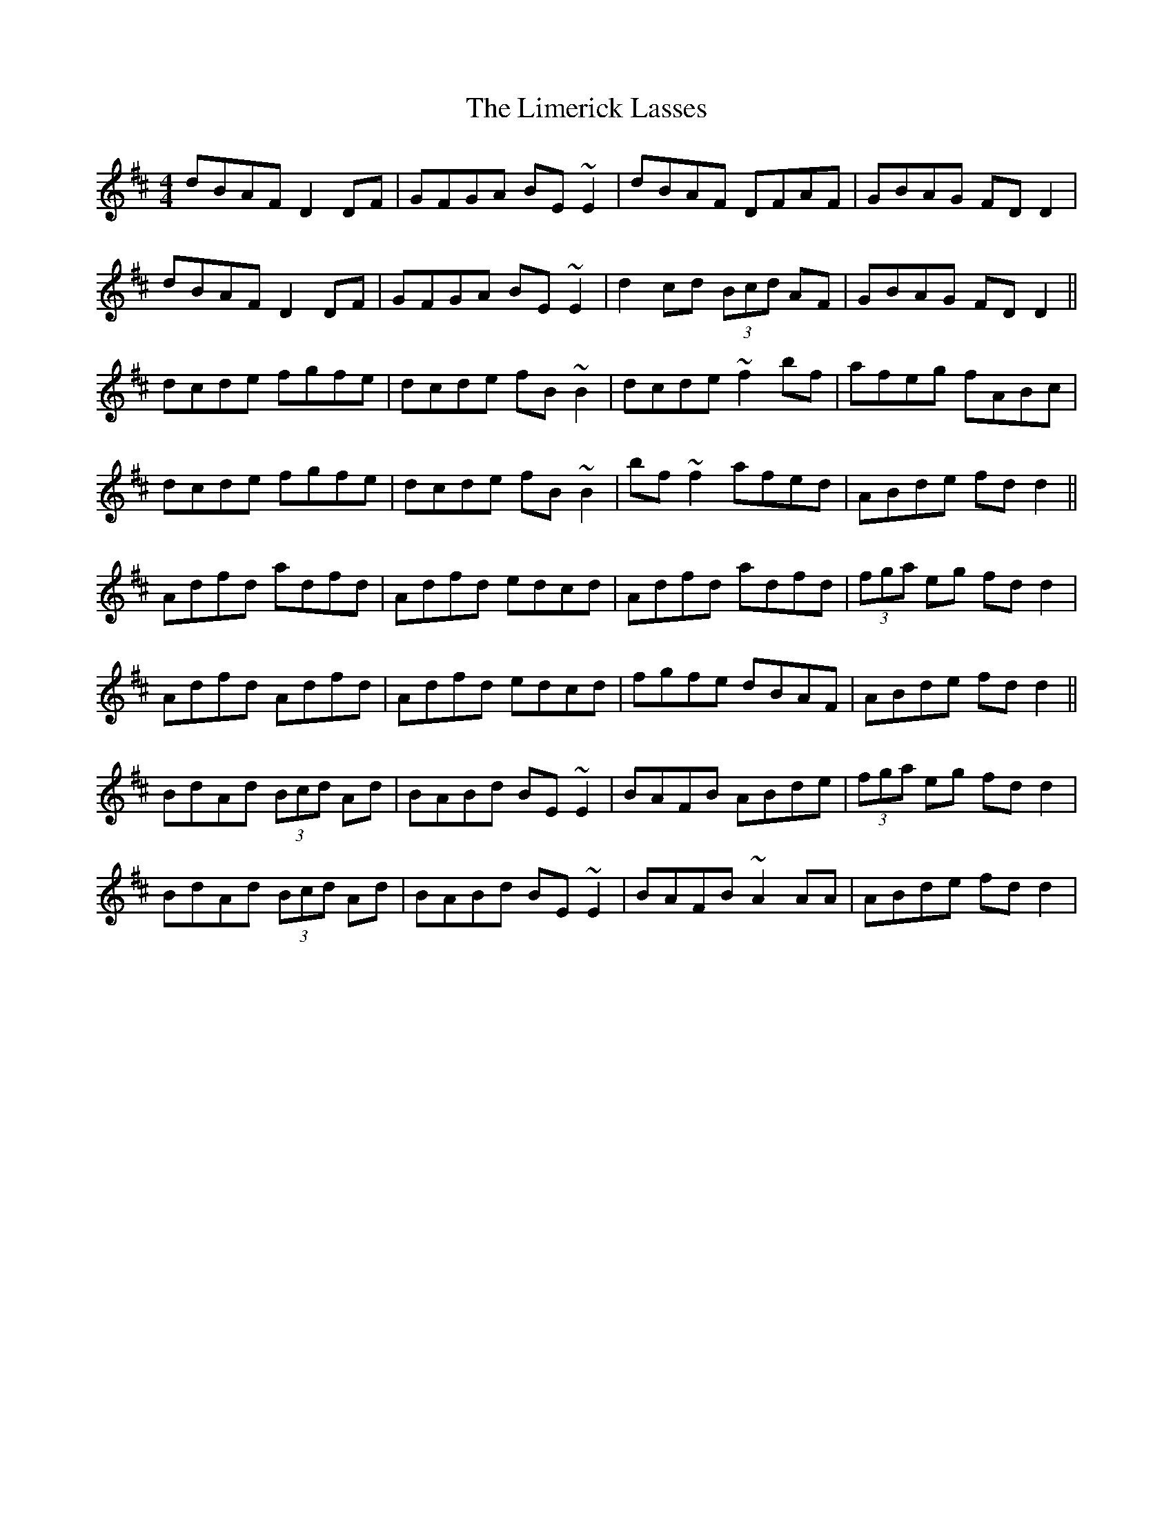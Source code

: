 X: 23638
T: Limerick Lasses, The
R: reel
M: 4/4
K: Dmajor
dBAF D2DF|GFGA BE~E2|dBAF DFAF|GBAG FDD2|
dBAF D2DF|GFGA BE~E2|d2cd (3Bcd AF|GBAG FDD2||
dcde fgfe|dcde fB~B2|dcde ~f2bf|afeg fABc|
dcde fgfe|dcde fB~B2|bf ~f2 afed|ABde fdd2||
Adfd adfd|Adfd edcd|Adfd adfd|(3fga eg fdd2|
Adfd Adfd|Adfd edcd|fgfe dBAF|ABde fdd2||
BdAd (3Bcd Ad|BABd BE~E2|BAFB ABde|(3fga eg fdd2|
BdAd (3Bcd Ad|BABd BE~E2|BAFB ~A2AA|ABde fdd2|

